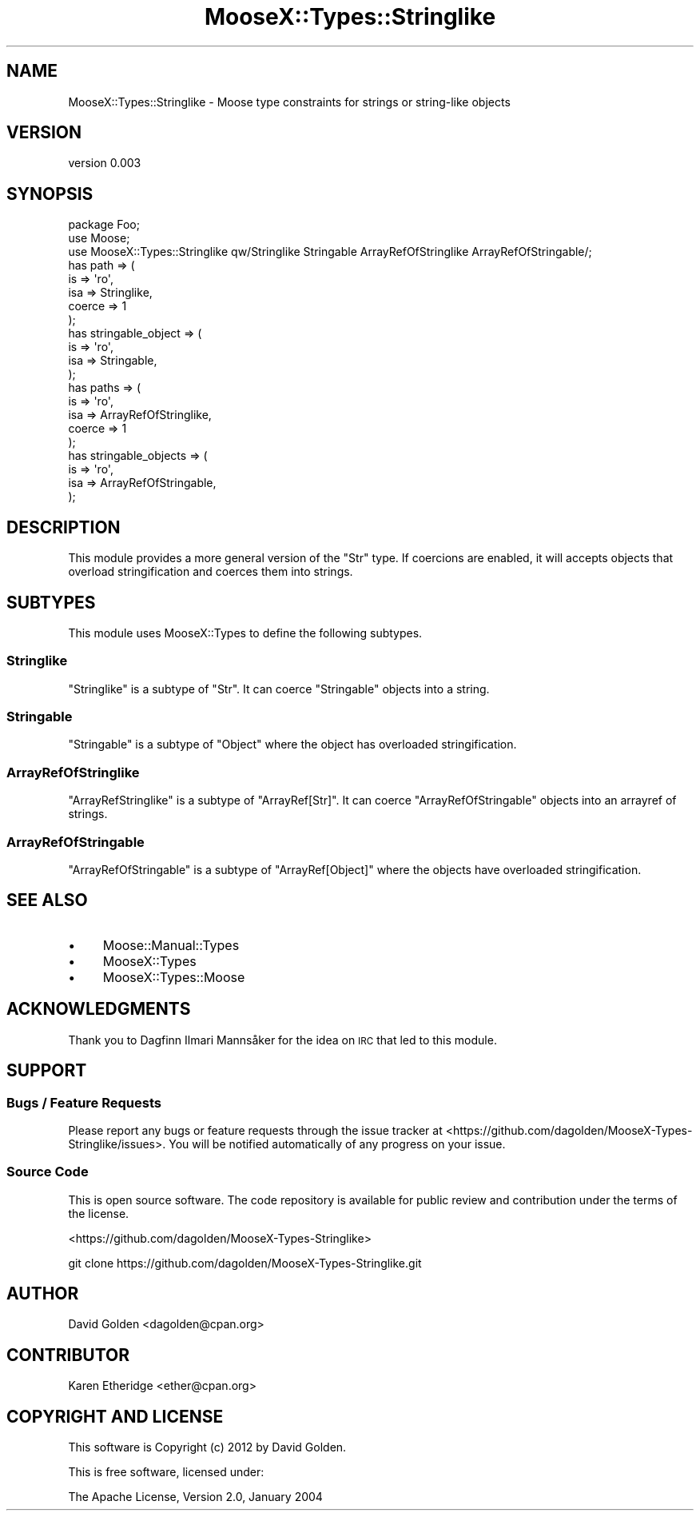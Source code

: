 .\" Automatically generated by Pod::Man 4.09 (Pod::Simple 3.35)
.\"
.\" Standard preamble:
.\" ========================================================================
.de Sp \" Vertical space (when we can't use .PP)
.if t .sp .5v
.if n .sp
..
.de Vb \" Begin verbatim text
.ft CW
.nf
.ne \\$1
..
.de Ve \" End verbatim text
.ft R
.fi
..
.\" Set up some character translations and predefined strings.  \*(-- will
.\" give an unbreakable dash, \*(PI will give pi, \*(L" will give a left
.\" double quote, and \*(R" will give a right double quote.  \*(C+ will
.\" give a nicer C++.  Capital omega is used to do unbreakable dashes and
.\" therefore won't be available.  \*(C` and \*(C' expand to `' in nroff,
.\" nothing in troff, for use with C<>.
.tr \(*W-
.ds C+ C\v'-.1v'\h'-1p'\s-2+\h'-1p'+\s0\v'.1v'\h'-1p'
.ie n \{\
.    ds -- \(*W-
.    ds PI pi
.    if (\n(.H=4u)&(1m=24u) .ds -- \(*W\h'-12u'\(*W\h'-12u'-\" diablo 10 pitch
.    if (\n(.H=4u)&(1m=20u) .ds -- \(*W\h'-12u'\(*W\h'-8u'-\"  diablo 12 pitch
.    ds L" ""
.    ds R" ""
.    ds C` ""
.    ds C' ""
'br\}
.el\{\
.    ds -- \|\(em\|
.    ds PI \(*p
.    ds L" ``
.    ds R" ''
.    ds C`
.    ds C'
'br\}
.\"
.\" Escape single quotes in literal strings from groff's Unicode transform.
.ie \n(.g .ds Aq \(aq
.el       .ds Aq '
.\"
.\" If the F register is >0, we'll generate index entries on stderr for
.\" titles (.TH), headers (.SH), subsections (.SS), items (.Ip), and index
.\" entries marked with X<> in POD.  Of course, you'll have to process the
.\" output yourself in some meaningful fashion.
.\"
.\" Avoid warning from groff about undefined register 'F'.
.de IX
..
.if !\nF .nr F 0
.if \nF>0 \{\
.    de IX
.    tm Index:\\$1\t\\n%\t"\\$2"
..
.    if !\nF==2 \{\
.        nr % 0
.        nr F 2
.    \}
.\}
.\" ========================================================================
.\"
.IX Title "MooseX::Types::Stringlike 3pm"
.TH MooseX::Types::Stringlike 3pm "2014-04-17" "perl v5.26.1" "User Contributed Perl Documentation"
.\" For nroff, turn off justification.  Always turn off hyphenation; it makes
.\" way too many mistakes in technical documents.
.if n .ad l
.nh
.SH "NAME"
MooseX::Types::Stringlike \- Moose type constraints for strings or string\-like objects
.SH "VERSION"
.IX Header "VERSION"
version 0.003
.SH "SYNOPSIS"
.IX Header "SYNOPSIS"
.Vb 3
\&  package Foo;
\&  use Moose;
\&  use MooseX::Types::Stringlike qw/Stringlike Stringable ArrayRefOfStringlike ArrayRefOfStringable/;
\&
\&  has path => (
\&    is => \*(Aqro\*(Aq,
\&    isa => Stringlike,
\&    coerce => 1
\&  );
\&
\&  has stringable_object => (
\&    is => \*(Aqro\*(Aq,
\&    isa => Stringable,
\&  );
\&
\&  has paths => (
\&    is => \*(Aqro\*(Aq,
\&    isa => ArrayRefOfStringlike,
\&    coerce => 1
\&  );
\&
\&  has stringable_objects => (
\&    is => \*(Aqro\*(Aq,
\&    isa => ArrayRefOfStringable,
\&  );
.Ve
.SH "DESCRIPTION"
.IX Header "DESCRIPTION"
This module provides a more general version of the \f(CW\*(C`Str\*(C'\fR type.  If coercions
are enabled, it will accepts objects that overload stringification and coerces
them into strings.
.SH "SUBTYPES"
.IX Header "SUBTYPES"
This module uses MooseX::Types to define the following subtypes.
.SS "Stringlike"
.IX Subsection "Stringlike"
\&\f(CW\*(C`Stringlike\*(C'\fR is a subtype of \f(CW\*(C`Str\*(C'\fR.  It can coerce \f(CW\*(C`Stringable\*(C'\fR objects into
a string.
.SS "Stringable"
.IX Subsection "Stringable"
\&\f(CW\*(C`Stringable\*(C'\fR is a subtype of \f(CW\*(C`Object\*(C'\fR where the object has overloaded stringification.
.SS "ArrayRefOfStringlike"
.IX Subsection "ArrayRefOfStringlike"
\&\f(CW\*(C`ArrayRefStringlike\*(C'\fR is a subtype of \f(CW\*(C`ArrayRef[Str]\*(C'\fR.  It can coerce \f(CW\*(C`ArrayRefOfStringable\*(C'\fR objects into
an arrayref of strings.
.SS "ArrayRefOfStringable"
.IX Subsection "ArrayRefOfStringable"
\&\f(CW\*(C`ArrayRefOfStringable\*(C'\fR is a subtype of \f(CW\*(C`ArrayRef[Object]\*(C'\fR where the objects have overloaded stringification.
.SH "SEE ALSO"
.IX Header "SEE ALSO"
.IP "\(bu" 4
Moose::Manual::Types
.IP "\(bu" 4
MooseX::Types
.IP "\(bu" 4
MooseX::Types::Moose
.SH "ACKNOWLEDGMENTS"
.IX Header "ACKNOWLEDGMENTS"
Thank you to Dagfinn Ilmari Mannsåker for the idea on \s-1IRC\s0 that led to this module.
.SH "SUPPORT"
.IX Header "SUPPORT"
.SS "Bugs / Feature Requests"
.IX Subsection "Bugs / Feature Requests"
Please report any bugs or feature requests through the issue tracker
at <https://github.com/dagolden/MooseX\-Types\-Stringlike/issues>.
You will be notified automatically of any progress on your issue.
.SS "Source Code"
.IX Subsection "Source Code"
This is open source software.  The code repository is available for
public review and contribution under the terms of the license.
.PP
<https://github.com/dagolden/MooseX\-Types\-Stringlike>
.PP
.Vb 1
\&  git clone https://github.com/dagolden/MooseX\-Types\-Stringlike.git
.Ve
.SH "AUTHOR"
.IX Header "AUTHOR"
David Golden <dagolden@cpan.org>
.SH "CONTRIBUTOR"
.IX Header "CONTRIBUTOR"
Karen Etheridge <ether@cpan.org>
.SH "COPYRIGHT AND LICENSE"
.IX Header "COPYRIGHT AND LICENSE"
This software is Copyright (c) 2012 by David Golden.
.PP
This is free software, licensed under:
.PP
.Vb 1
\&  The Apache License, Version 2.0, January 2004
.Ve
